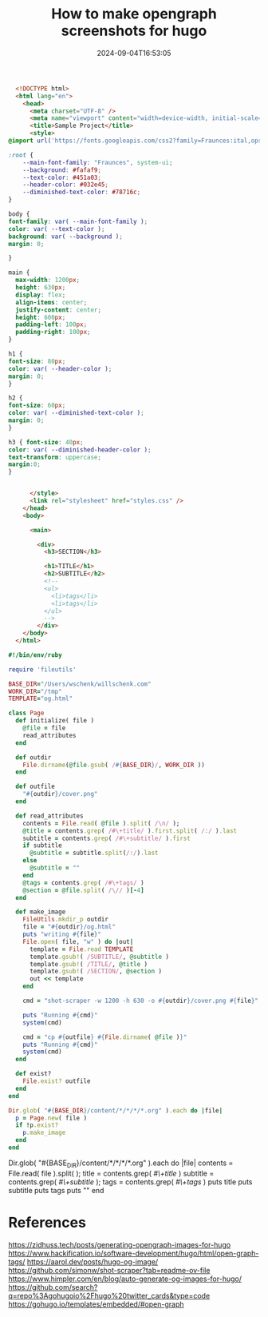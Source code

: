 #+title: How to make opengraph screenshots for hugo
#+date: 2024-09-04T16:53:05
#+draft: true

#+begin_src html :tangle og.html
    <!DOCTYPE html>
    <html lang="en">
      <head>
        <meta charset="UTF-8" />
        <meta name="viewport" content="width=device-width, initial-scale=1.0" />
        <title>Sample Project</title>
        <style>
  @import url('https://fonts.googleapis.com/css2?family=Fraunces:ital,opsz,wght@0,9..144,100..900;1,9..144,100..900&display=swap');

  :root {
      --main-font-family: "Fraunces", system-ui;
      --background: #fafaf9;
      --text-color: #451a03;
      --header-color: #032e45;
      --diminished-text-color: #78716c;
  }

  body {
  font-family: var( --main-font-family );
  color: var( --text-color );
  background: var( --background );
  margin: 0;

  }

  main {
    max-width: 1200px;
    height: 630px;
    display: flex;
    align-items: center;
    justify-content: center;
    height: 600px;
    padding-left: 100px;
    padding-right: 100px;
  }

  h1 {
  font-size: 80px;
  color: var( --header-color );
  margin: 0;
  }

  h2 {
  font-size: 60px;
  color: var( --diminished-text-color );
  margin: 0;
  }

  h3 { font-size: 40px;
  color: var( --diminished-header-color );
  text-transform: uppercase;
  margin:0;
  }


        </style>
        <link rel="stylesheet" href="styles.css" />
      </head>
      <body>

        <main>

          <div>
            <h3>SECTION</h3>
          
            <h1>TITLE</h1>
            <h2>SUBTITLE</h2>
            <!--
            <ul>
              <li>tags</li>
              <li>tags</li>
            </ul>
            -->
          </div>
      </body>
    </html>
#+end_src

#+begin_src ruby :tangle make_images
  #!/bin/env/ruby

  require 'fileutils'

  BASE_DIR="/Users/wschenk/willschenk.com"
  WORK_DIR="/tmp"
  TEMPLATE="og.html"

  class Page
    def initialize( file )
      @file = file
      read_attributes
    end

    def outdir
      File.dirname(@file.gsub( /#{BASE_DIR}/, WORK_DIR ))
    end

    def outfile
      "#{outdir}/cover.png"
    end

    def read_attributes
      contents = File.read( @file ).split( /\n/ );
      @title = contents.grep( /#\+title/ ).first.split( /:/ ).last
      subtitle = contents.grep( /#\+subtitle/ ).first
      if subtitle
        @subtitle = subtitle.split(/:/).last
      else
        @subtitle = ""
      end
      @tags = contents.grep( /#\+tags/ )
      @section = @file.split( /\// )[-4]
    end

    def make_image
      FileUtils.mkdir_p outdir
      file = "#{outdir}/og.html"
      puts "writing #{file}"
      File.open( file, "w" ) do |out|
        template = File.read TEMPLATE
        template.gsub!( /SUBTITLE/, @subtitle )
        template.gsub!( /TITLE/, @title )
        template.gsub!( /SECTION/, @section )
        out << template
      end

      cmd = "shot-scraper -w 1200 -h 630 -o #{outdir}/cover.png #{file}"

      puts "Running #{cmd}"
      system(cmd)

      cmd = "cp #{outfile} #{File.dirname( @file )}"
      puts "Running #{cmd}"
      system(cmd)
    end

    def exist?
      File.exist? outfile
    end
  end

  Dir.glob( "#{BASE_DIR}/content/*/*/*/*.org" ).each do |file|
    p = Page.new( file )
    if !p.exist?
      p.make_image
    end
  end
#+end_src


  Dir.glob( "#{BASE_DIR}/content/*/*/*/*.org" ).each do |file|
    contents = File.read( file ).split( /\n/ );
    title = contents.grep( /#\+title/ )
    subtitle = contents.grep( /#\+subtitle/ );
    tags = contents.grep( /#\+tags/ )
    puts title
    puts subtitle
    puts tags
    puts ""
  end


                                     

#+end_src
* References

https://zidhuss.tech/posts/generating-opengraph-images-for-hugo
https://www.hackification.io/software-development/hugo/html/open-graph-tags/
https://aarol.dev/posts/hugo-og-image/
https://github.com/simonw/shot-scraper?tab=readme-ov-file
https://www.himpler.com/en/blog/auto-generate-og-images-for-hugo/
https://github.com/search?q=repo%3Agohugoio%2Fhugo%20twitter_cards&type=code
https://gohugo.io/templates/embedded/#open-graph

# Local Variables:
# eval: (add-hook 'after-save-hook (lambda ()(org-babel-tangle)) nil t)
# End:
